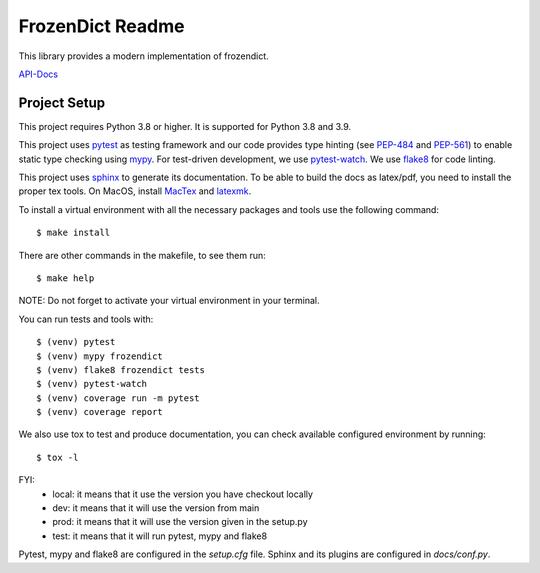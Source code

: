 FrozenDict Readme
=================

.. image:: https://img.shields.io/badge/security-bandit-yellow.svg
    :target: https://github.com/PyCQA/bandit
    :alt: Security Status

.. inclusion-marker

This library provides a modern implementation of frozendict.

`API-Docs <https://ominatechnologies.github.io/frozendict/>`_

Project Setup
-------------
This project requires Python 3.8 or higher. It is supported for Python 3.8
and 3.9.

This project uses pytest_ as testing framework and our code provides type
hinting (see PEP-484_ and PEP-561_) to enable static type checking using mypy_.
For test-driven development, we use pytest-watch_. We use flake8_ for code
linting.

This project uses sphinx_ to generate its documentation. To be able to build
the docs as latex/pdf, you need to install the proper tex tools.
On MacOS, install MacTex_ and latexmk_.

To install a virtual environment with all the necessary packages and tools use
the following command::

    $ make install

There are other commands in the makefile, to see them run::

    $ make help

NOTE: Do not forget to activate your virtual environment in your terminal.

You can run tests and tools with::

    $ (venv) pytest
    $ (venv) mypy frozendict
    $ (venv) flake8 frozendict tests
    $ (venv) pytest-watch
    $ (venv) coverage run -m pytest
    $ (venv) coverage report

We also use tox to test and produce documentation, you can check available
configured environment by running::

    $ tox -l

FYI:
    - local: it means that it use the version you have checkout locally
    - dev: it means that it will use the version from main
    - prod: it means that it will use the version given in the setup.py
    - test: it means that it will run pytest, mypy and flake8

Pytest, mypy and flake8 are configured in the *setup.cfg* file. Sphinx and
its plugins are configured in *docs/conf.py*.


.. _flake8: http://flake8.pycqa.org
.. _latexmk: https://mg.readthedocs.io/latexmk.html
.. _MacTex: http://www.tug.org/mactex/mactex-download.html
.. _mypy: http://mypy-lang.org
.. _PEP-484: https://www.python.org/dev/peps/pep-0484
.. _PEP-561: https://www.python.org/dev/peps/pep-0561
.. _pytest: https://docs.pytest.org
.. _pytest-watch: https://github.com/joeyespo/pytest-watch
.. _setuptools: https://setuptools.readthedocs.io
.. _sphinx: http://www.sphinx-doc.org
